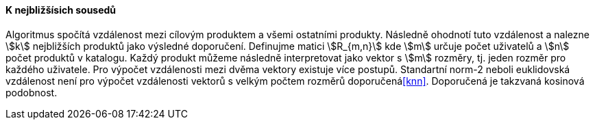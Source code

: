 ﻿
==== K nejbližšísich sousedů

Algoritmus spočítá vzdálenost mezi cílovým produktem a všemi ostatními produkty. Následně ohodnotí tuto vzdálenost a nalezne stem:[k] nejbližších produktů jako výsledné doporučení.
Definujme matici stem:[R_{m,n}] kde stem:[m] určuje počet uživatelů a stem:[n] počet produktů v katalogu. Každý produkt můžeme následně interpretovat jako vektor s stem:[m] rozměry, tj. jeden rozměr pro každého uživatele. Pro výpočet vzdálenosti mezi dvěma vektory existuje více postupů. Standartní norm-2 neboli euklidovská vzdálenost není pro výpočet vzdálenosti vektorů s velkým počtem rozměrů doporučená<<knn>>. Doporučená je takzvaná kosinová podobnost.

 



